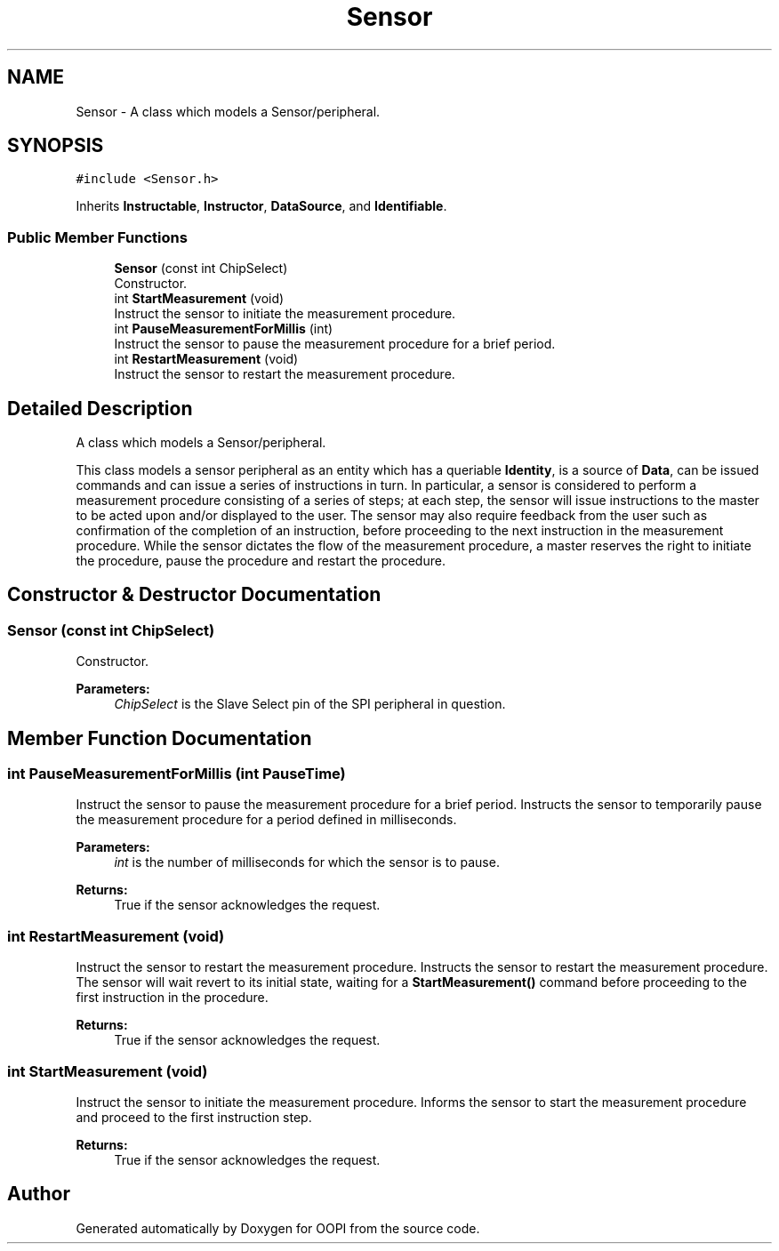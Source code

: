 .TH "Sensor" 3 "Mon Aug 12 2019" "OOPI" \" -*- nroff -*-
.ad l
.nh
.SH NAME
Sensor \- A class which models a Sensor/peripheral\&.  

.SH SYNOPSIS
.br
.PP
.PP
\fC#include <Sensor\&.h>\fP
.PP
Inherits \fBInstructable\fP, \fBInstructor\fP, \fBDataSource\fP, and \fBIdentifiable\fP\&.
.SS "Public Member Functions"

.in +1c
.ti -1c
.RI "\fBSensor\fP (const int ChipSelect)"
.br
.RI "Constructor\&. "
.ti -1c
.RI "int \fBStartMeasurement\fP (void)"
.br
.RI "Instruct the sensor to initiate the measurement procedure\&. "
.ti -1c
.RI "int \fBPauseMeasurementForMillis\fP (int)"
.br
.RI "Instruct the sensor to pause the measurement procedure for a brief period\&. "
.ti -1c
.RI "int \fBRestartMeasurement\fP (void)"
.br
.RI "Instruct the sensor to restart the measurement procedure\&. "
.in -1c
.SH "Detailed Description"
.PP 
A class which models a Sensor/peripheral\&. 

This class models a sensor peripheral as an entity which has a queriable \fBIdentity\fP, is a source of \fBData\fP, can be issued commands and can issue a series of instructions in turn\&. In particular, a sensor is considered to perform a measurement procedure consisting of a series of steps; at each step, the sensor will issue instructions to the master to be acted upon and/or displayed to the user\&. The sensor may also require feedback from the user such as confirmation of the completion of an instruction, before proceeding to the next instruction in the measurement procedure\&. While the sensor dictates the flow of the measurement procedure, a master reserves the right to initiate the procedure, pause the procedure and restart the procedure\&. 
.SH "Constructor & Destructor Documentation"
.PP 
.SS "\fBSensor\fP (const int ChipSelect)"

.PP
Constructor\&. 
.PP
\fBParameters:\fP
.RS 4
\fIChipSelect\fP is the Slave Select pin of the SPI peripheral in question\&. 
.RE
.PP

.SH "Member Function Documentation"
.PP 
.SS "int PauseMeasurementForMillis (int PauseTime)"

.PP
Instruct the sensor to pause the measurement procedure for a brief period\&. Instructs the sensor to temporarily pause the measurement procedure for a period defined in milliseconds\&. 
.PP
\fBParameters:\fP
.RS 4
\fIint\fP is the number of milliseconds for which the sensor is to pause\&. 
.RE
.PP
\fBReturns:\fP
.RS 4
True if the sensor acknowledges the request\&. 
.RE
.PP

.SS "int RestartMeasurement (void)"

.PP
Instruct the sensor to restart the measurement procedure\&. Instructs the sensor to restart the measurement procedure\&. The sensor will wait revert to its initial state, waiting for a \fBStartMeasurement()\fP command before proceeding to the first instruction in the procedure\&. 
.PP
\fBReturns:\fP
.RS 4
True if the sensor acknowledges the request\&. 
.RE
.PP

.SS "int StartMeasurement (void)"

.PP
Instruct the sensor to initiate the measurement procedure\&. Informs the sensor to start the measurement procedure and proceed to the first instruction step\&. 
.PP
\fBReturns:\fP
.RS 4
True if the sensor acknowledges the request\&. 
.RE
.PP


.SH "Author"
.PP 
Generated automatically by Doxygen for OOPI from the source code\&.
